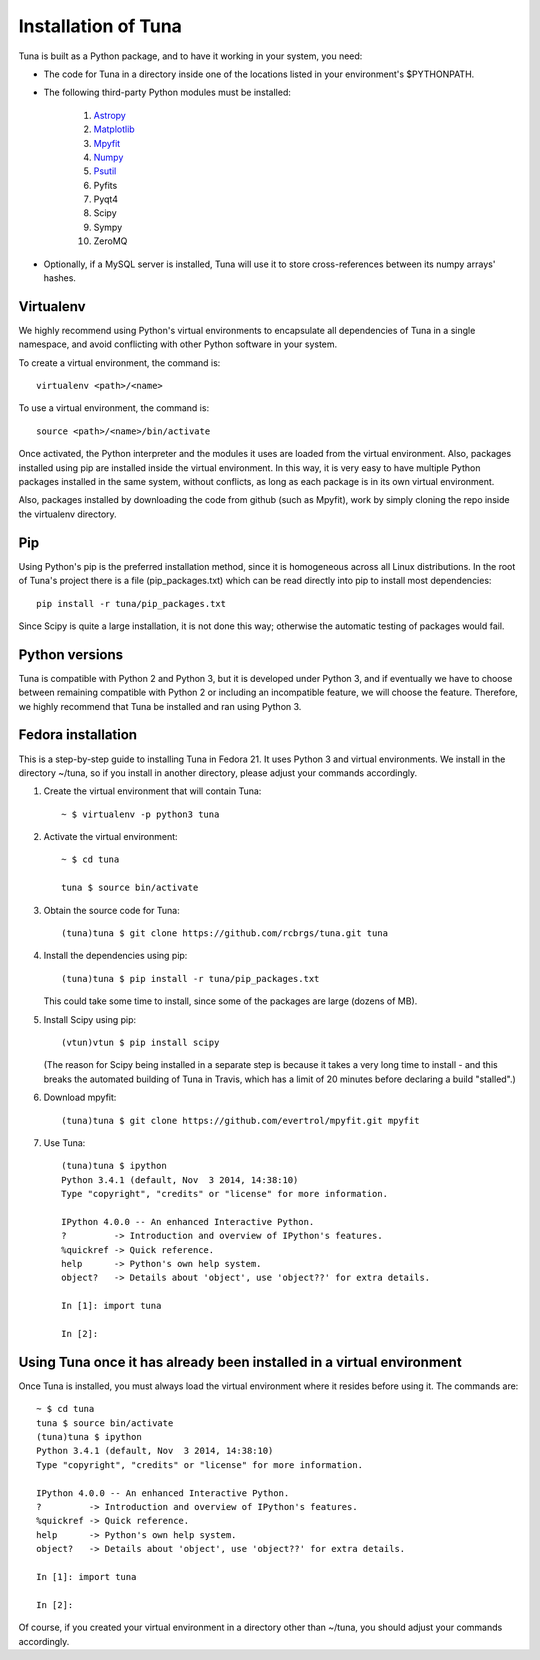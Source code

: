 Installation of Tuna
====================

Tuna is built as a Python package, and to have it working in your system, you need:

- The code for Tuna in a directory inside one of the locations listed in your environment's $PYTHONPATH.
   
- The following third-party Python modules must be installed:
   
   #. `Astropy <http://www.astropy.org/>`_
     
   #. `Matplotlib <http://matplotlib.org/>`_

   #. `Mpyfit <https://github.com/evertrol/mpyfit>`_
      
   #. `Numpy <http://www.numpy.org/>`_
      
   #. `Psutil <https://github.com/giampaolo/psutil>`_
      
   #. Pyfits
      
   #. Pyqt4
      
   #. Scipy
      
   #. Sympy
      
   #. ZeroMQ

- Optionally, if a MySQL server is installed, Tuna will use it to store cross-references between its numpy arrays' hashes.

Virtualenv
----------

We highly recommend using Python's virtual environments to encapsulate all dependencies of Tuna in a single namespace, and avoid conflicting with other Python software in your system.

To create a virtual environment, the command is::

  virtualenv <path>/<name>

To use a virtual environment, the command is::

  source <path>/<name>/bin/activate

Once activated, the Python interpreter and the modules it uses are loaded from the virtual environment. Also, packages installed using pip are installed inside the virtual environment. In this way, it is very easy to have multiple Python packages installed in the same system, without conflicts, as long as each package is in its own virtual environment.

Also, packages installed by downloading the code from github (such as Mpyfit), work by simply cloning the repo inside the virtualenv directory.

Pip
---

Using Python's pip is the preferred installation method, since it is homogeneous across all Linux distributions. In the root of Tuna's project there is a file (pip_packages.txt) which can be read directly into pip to install most dependencies::

  pip install -r tuna/pip_packages.txt

Since Scipy is quite a large installation, it is not done this way; otherwise the automatic testing of packages would fail.

Python versions
---------------

Tuna is compatible with Python 2 and Python 3, but it is developed under Python 3, and if eventually we have to choose between remaining compatible with Python 2 or including an incompatible feature, we will choose the feature. Therefore, we highly recommend that Tuna be installed and ran using Python 3.

Fedora installation
-------------------

This is a step-by-step guide to installing Tuna in Fedora 21. It uses Python 3 and virtual environments. We install in the directory ~/tuna, so if you install in another directory, please adjust your commands accordingly.

#. Create the virtual environment that will contain Tuna::

     ~ $ virtualenv -p python3 tuna

#. Activate the virtual environment::

     ~ $ cd tuna
     
     tuna $ source bin/activate

#. Obtain the source code for Tuna::

     (tuna)tuna $ git clone https://github.com/rcbrgs/tuna.git tuna

#. Install the dependencies using pip::

     (tuna)tuna $ pip install -r tuna/pip_packages.txt

   This could take some time to install, since some of the packages are large (dozens of MB).

#. Install Scipy using pip::

     (vtun)vtun $ pip install scipy

   (The reason for Scipy being installed in a separate step is because it takes a very long time to install - and this breaks the automated building of Tuna in Travis, which has a limit of 20 minutes before declaring a build "stalled".)
   
#. Download mpyfit::

     (tuna)tuna $ git clone https://github.com/evertrol/mpyfit.git mpyfit

#. Use Tuna::

     (tuna)tuna $ ipython
     Python 3.4.1 (default, Nov  3 2014, 14:38:10)
     Type "copyright", "credits" or "license" for more information.

     IPython 4.0.0 -- An enhanced Interactive Python.
     ?         -> Introduction and overview of IPython's features.
     %quickref -> Quick reference.
     help      -> Python's own help system.
     object?   -> Details about 'object', use 'object??' for extra details.

     In [1]: import tuna

     In [2]:

Using Tuna once it has already been installed in a virtual environment
----------------------------------------------------------------------

Once Tuna is installed, you must always load the virtual environment where it resides before using it. The commands are::

  ~ $ cd tuna
  tuna $ source bin/activate
  (tuna)tuna $ ipython
  Python 3.4.1 (default, Nov  3 2014, 14:38:10)
  Type "copyright", "credits" or "license" for more information.

  IPython 4.0.0 -- An enhanced Interactive Python.
  ?         -> Introduction and overview of IPython's features.
  %quickref -> Quick reference.
  help      -> Python's own help system.
  object?   -> Details about 'object', use 'object??' for extra details.

  In [1]: import tuna

  In [2]:

Of course, if you created your virtual environment in a directory other than ~/tuna, you should adjust your commands accordingly.
